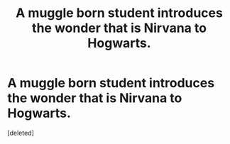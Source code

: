 #+TITLE: A muggle born student introduces the wonder that is Nirvana to Hogwarts.

* A muggle born student introduces the wonder that is Nirvana to Hogwarts.
:PROPERTIES:
:Score: 5
:DateUnix: 1547521271.0
:DateShort: 2019-Jan-15
:FlairText: Prompt
:END:
[deleted]


